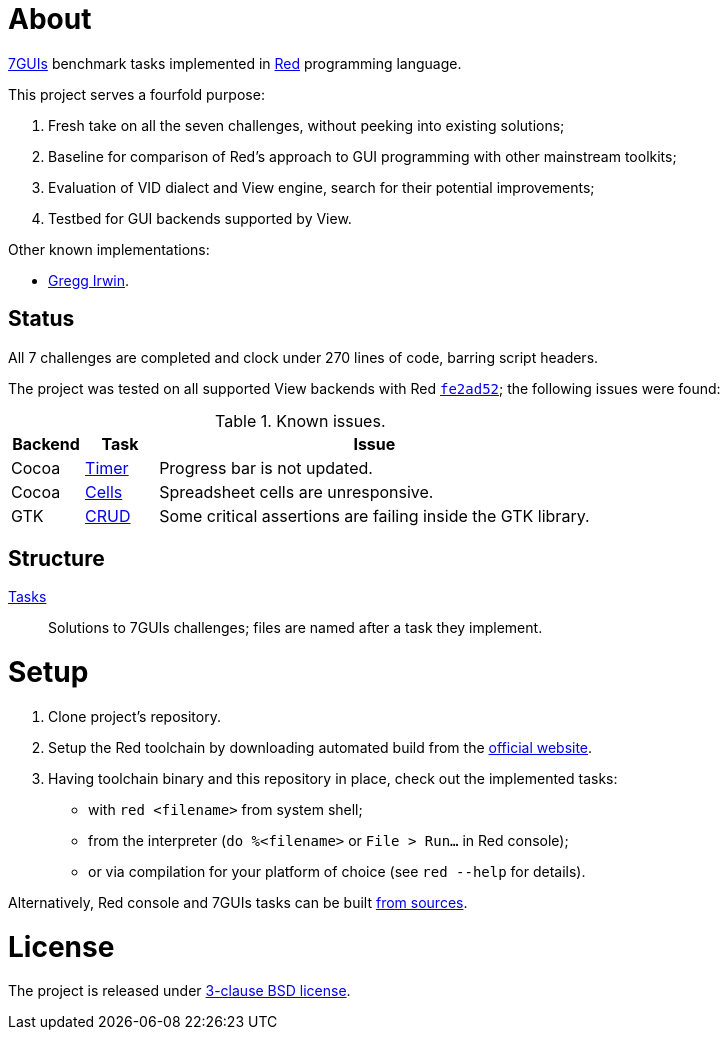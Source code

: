 # About

https://eugenkiss.github.io/7guis[7GUIs] benchmark tasks implemented in https://www.red-lang.org[Red] programming language.

This project serves a fourfold purpose:

. Fresh take on all the seven challenges, without peeking into existing solutions;
. Baseline for comparison of Red's approach to GUI programming with other mainstream toolkits;
. Evaluation of VID dialect and View engine, search for their potential improvements;
. Testbed for GUI backends supported by View.

Other known implementations:

* https://github.com/greggirwin/7guis/tree/master/Red[Gregg Irwin].

## Status

All 7 challenges are completed and clock under 270 lines of code, barring script headers.

The project was tested on all supported View backends with Red https://github.com/red/red/commit/fe2ad5264f7286b831583055a551d72aaa880d7b[`fe2ad52`]; the following issues were found:

.Known issues.
[cols="1,1,6"]
|===
| Backend | Task | Issue

| Cocoa
| link:tasks/timer.red[Timer]
| Progress bar is not updated.

| Cocoa
| link:tasks/cells.red[Cells]
| Spreadsheet cells are unresponsive.

|  GTK
| link:tasks/CRUD.red[CRUD]
| Some critical assertions are failing inside the GTK library.

|===

## Structure

link:/tasks/[Tasks]:: Solutions to 7GUIs challenges; files are named after a task they implement.

# Setup

. Clone project's repository.
. Setup the Red toolchain by downloading automated build from the https://www.red-lang.org/p/download.html[official website].
. Having toolchain binary and this repository in place, check out the implemented tasks:
    * with `red <filename>` from system shell;
    * from the interpreter (`do %<filename>` or `File > Run...` in Red console);
    * or via compilation for your platform of choice (see `red --help` for details).

Alternatively, Red console and 7GUIs tasks can be built https://github.com/red/red#running-red-from-the-sources-for-contributors[from sources].

# License

The project is released under link:COPYING[3-clause BSD license].
